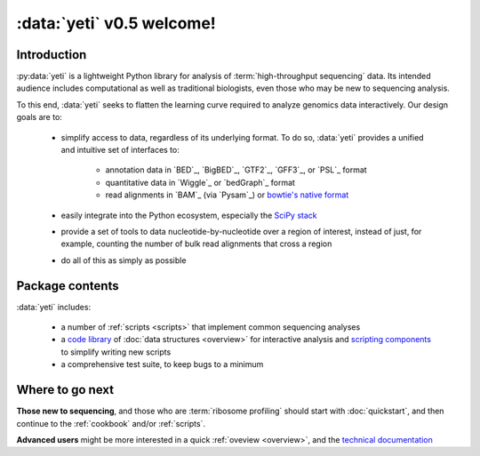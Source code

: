 :data:`yeti` v0.5 welcome!
==========================

Introduction
------------

:py:data:`yeti` is a lightweight Python library for analysis of 
:term:`high-throughput sequencing` data. Its intended audience
includes computational as well as traditional biologists, even those
who may be new to sequencing analysis.

To this end, :data:`yeti` seeks to flatten the learning curve required to
analyze genomics data interactively. Our design goals are to:

  - simplify access to data, regardless of its underlying format. To do so,
    :data:`yeti` provides a unified and intuitive set of interfaces to:

      - annotation data in `BED`_, `BigBED`_, `GTF2`_, `GFF3`_, or `PSL`_ format

      - quantitative data in `Wiggle`_ or `bedGraph`_ format

      - read alignments in `BAM`_ (via `Pysam`_) or `bowtie's native format <bowtie>`_

  - easily integrate into the Python ecosystem, especially the
    `SciPy stack <http://www.scipy.org/stackspec.html>`_

  - provide a set of tools to data nucleotide-by-nucleotide over a region of
    interest, instead of just, for example, counting the number of bulk read
    alignments that cross a region

  - do all of this as simply as possible



Package contents
----------------

:data:`yeti` includes:

  - a number of :ref:`scripts <scripts>` that implement common sequencing analyses

  - a `code library <generated/yeti>`_ of :doc:`data structures <overview>` for
    interactive analysis and `scripting components </generated/yeti/util/scriptlib>`_
    to simplify writing new scripts

  - a comprehensive test suite, to keep bugs to a minimum



Where to go next
----------------

**Those new to sequencing**, and those who are :term:`ribosome profiling`
should start with :doc:`quickstart`, and then continue to the :ref:`cookbook`
and/or :ref:`scripts`.

**Advanced users** might be more interested in a quick :ref:`oveview <overview>`, 
and the `technical documentation <generated/yeti>`_


   
.. Indices and tables
.. ------------------

.. * :ref:`genindex`
.. * :ref:`modindex`
.. * :ref:`search`


 .. toctree::
    :maxdepth: 2
